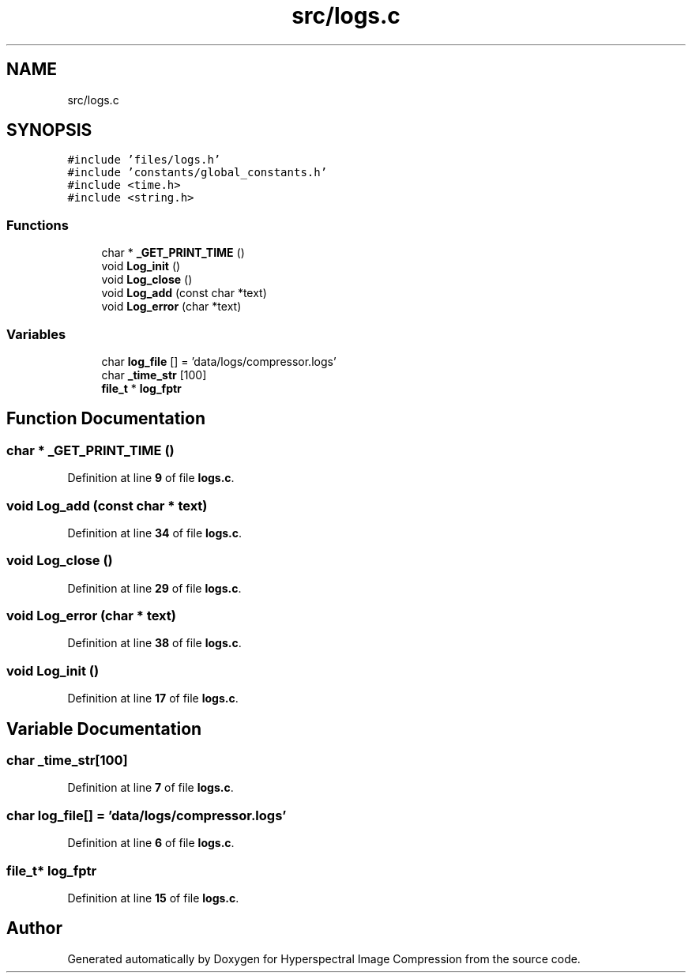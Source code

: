 .TH "src/logs.c" 3 "Version 1.0" "Hyperspectral Image Compression" \" -*- nroff -*-
.ad l
.nh
.SH NAME
src/logs.c
.SH SYNOPSIS
.br
.PP
\fC#include 'files/logs\&.h'\fP
.br
\fC#include 'constants/global_constants\&.h'\fP
.br
\fC#include <time\&.h>\fP
.br
\fC#include <string\&.h>\fP
.br

.SS "Functions"

.in +1c
.ti -1c
.RI "char * \fB_GET_PRINT_TIME\fP ()"
.br
.ti -1c
.RI "void \fBLog_init\fP ()"
.br
.ti -1c
.RI "void \fBLog_close\fP ()"
.br
.ti -1c
.RI "void \fBLog_add\fP (const char *text)"
.br
.ti -1c
.RI "void \fBLog_error\fP (char *text)"
.br
.in -1c
.SS "Variables"

.in +1c
.ti -1c
.RI "char \fBlog_file\fP [] = 'data/logs/compressor\&.logs'"
.br
.ti -1c
.RI "char \fB_time_str\fP [100]"
.br
.ti -1c
.RI "\fBfile_t\fP * \fBlog_fptr\fP"
.br
.in -1c
.SH "Function Documentation"
.PP 
.SS "char * _GET_PRINT_TIME ()"

.PP
Definition at line \fB9\fP of file \fBlogs\&.c\fP\&.
.SS "void Log_add (const char * text)"

.PP
Definition at line \fB34\fP of file \fBlogs\&.c\fP\&.
.SS "void Log_close ()"

.PP
Definition at line \fB29\fP of file \fBlogs\&.c\fP\&.
.SS "void Log_error (char * text)"

.PP
Definition at line \fB38\fP of file \fBlogs\&.c\fP\&.
.SS "void Log_init ()"

.PP
Definition at line \fB17\fP of file \fBlogs\&.c\fP\&.
.SH "Variable Documentation"
.PP 
.SS "char _time_str[100]"

.PP
Definition at line \fB7\fP of file \fBlogs\&.c\fP\&.
.SS "char log_file[] = 'data/logs/compressor\&.logs'"

.PP
Definition at line \fB6\fP of file \fBlogs\&.c\fP\&.
.SS "\fBfile_t\fP* log_fptr"

.PP
Definition at line \fB15\fP of file \fBlogs\&.c\fP\&.
.SH "Author"
.PP 
Generated automatically by Doxygen for Hyperspectral Image Compression from the source code\&.

